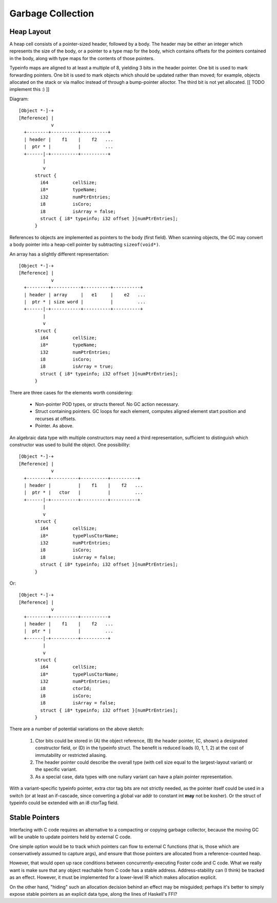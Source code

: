 Garbage Collection
==================

Heap Layout
-----------

A heap cell consists of a pointer-sized header, followed by a body.
The header may be either an integer which represents the size of the body,
or a pointer to a type map for the body, which contains offsets for the
pointers contained in the body, along with type maps for the contents of
those pointers.

Typeinfo maps are aligned to at least a multiple of 8, yielding
3 bits in the header pointer. One bit is used to mark forwarding pointers.
One bit is used to mark objects which should be updated rather than moved;
for example, objects allocated on the stack or via malloc instead of through
a bump-pointer alloctor. The third bit is not yet allocated.
[[ TODO implement this :) ]]

Diagram::

    [Object *-]-+
    [Reference] |
                v
      +--------+----------+----------+
      | header |    f1    |    f2   ...
      |  ptr * |          |         ...
      +------|-+----------+----------+
             |
             v
          struct {
            i64         cellSize;
            i8*         typeName;
            i32         numPtrEntries;
            i8          isCoro;
            i8          isArray = false;
            struct { i8* typeinfo; i32 offset }[numPtrEntries];
          }

References to objects are implemented as pointers to the body (first field).
When scanning objects, the GC may convert a body pointer into a heap-cell
pointer by subtracting ``sizeof(void*)``.

An array has a slightly different representation::

    [Object *-]-+
    [Reference] |
                v
      +--------+-----------+----------+----------+
      | header | array     |   e1     |    e2   ...
      |  ptr * | size word |          |         ...
      +------|-+-----------+----------+----------+
             |
             v
          struct {
            i64         cellSize;
            i8*         typeName;
            i32         numPtrEntries;
            i8          isCoro;
            i8          isArray = true;
            struct { i8* typeinfo; i32 offset }[numPtrEntries];
          }

There are three cases for the elements worth considering:

  * Non-pointer POD types, or structs thereof. No GC action necessary.
  * Struct containing pointers. GC loops for each element,
    computes aligned element start position and recurses at offsets.
  * Pointer. As above.

An algebraic data type with multiple constructors may need a third
representation, sufficient to distinguish which constructor was used to
build the object. One possibility::

    [Object *-]-+
    [Reference] |
                v
      +--------+----------+----------+----------+
      | header |          |    f1    |    f2   ...
      |  ptr * |   ctor   |          |         ...
      +------|-+----------+----------+----------+
             |
             v
          struct {
            i64         cellSize;
            i8*         typePlusCtorName;
            i32         numPtrEntries;
            i8          isCoro;
            i8          isArray = false;
            struct { i8* typeinfo; i32 offset }[numPtrEntries];
          }

Or::

    [Object *-]-+
    [Reference] |
                v
      +--------+----------+----------+
      | header |    f1    |    f2   ...
      |  ptr * |          |         ...
      +------|-+----------+----------+
             |
             v
          struct {
            i64         cellSize;
            i8*         typePlusCtorName;
            i32         numPtrEntries;
            i8          ctorId;
            i8          isCoro;
            i8          isArray = false;
            struct { i8* typeinfo; i32 offset }[numPtrEntries];
          }

There are a number of potential variations on the above sketch:

 #. Ctor bits could be stored in (A) the object reference,
    (B) the header pointer, (C, shown) a designated constructor field,
    or (D) in the typeinfo struct. The benefit is reduced loads (0, 1, 1, 2)
    at the cost of immutability or restricted aliasing.
 #. The header pointer could describe the overall type (with cell size equal to
    the largest-layout variant) or the specific variant.
 #. As a special case, data types with one nullary variant can have
    a plain pointer representation.

With a variant-specific typeinfo pointer, extra ctor tag bits are not
strictly needed, as the pointer itself could be used in a switch (or
at least an if-cascade, since converting a global var addr to constant int
**may** not be kosher). Or the struct of typeinfo could be extended with an
i8 ctorTag field.


Stable Pointers
---------------

Interfacing with C code requires an alternative to a compacting or copying
garbage collector, because the moving GC will be unable to update pointers
held by external C code.

One simple option would be to track which pointers can flow to external C
functions (that is, those which are conservatively assumed to capture args),
and ensure that those pointers are allocated from a reference-counted heap.

However, that would open up race conditions between concurrently-executing
Foster code and C code. What we really want is make sure that any object
reachable from C code has a stable address. Address-stability can (I think)
be tracked as an effect. However, it must be implemented for a lower-level
IR which makes allocation explicit.

On the other hand, "hiding" such an allocation decision behind an effect
may be misguided; perhaps it's better to simply expose stable pointers as
an explicit data type, along the lines of Haskell's FFI?
